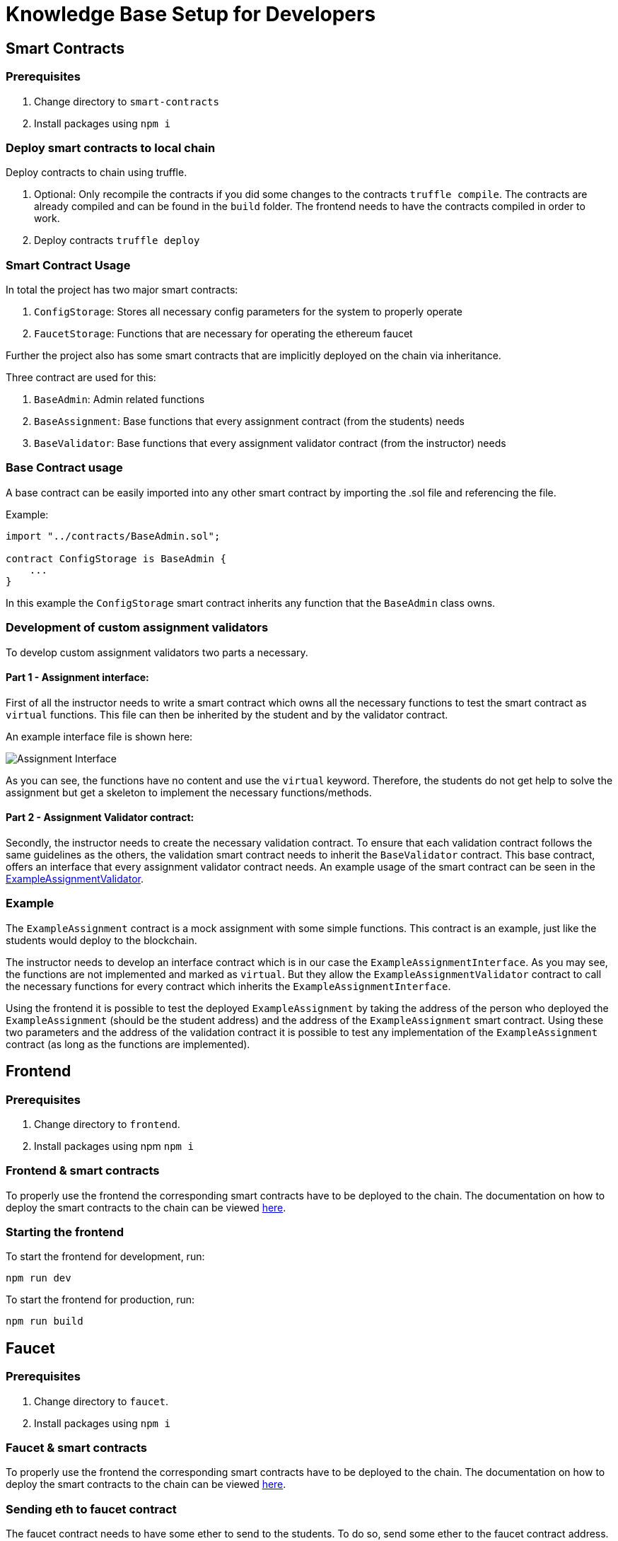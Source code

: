 = Knowledge Base Setup for Developers

== Smart Contracts

=== Prerequisites

1. Change directory to `smart-contracts`
2. Install packages using `npm i`

=== Deploy smart contracts to local chain

Deploy contracts to chain using truffle.

1. Optional: Only recompile the contracts if you did some changes to the contracts `truffle compile`.
   The contracts are already compiled and can be found in the `build` folder. The frontend needs to have the contracts compiled in order to work.
2. Deploy contracts `truffle deploy`

=== Smart Contract Usage

In total the project has two major smart contracts:

1. `ConfigStorage`: Stores all necessary config parameters for the system to properly operate
2. `FaucetStorage`: Functions that are necessary for operating the ethereum faucet

Further the project also has some smart contracts that are implicitly deployed on the chain via inheritance.

Three contract are used for this:

1. `BaseAdmin`: Admin related functions
2. `BaseAssignment`: Base functions that every assignment contract (from the students) needs
3. `BaseValidator`: Base functions that every assignment validator contract (from the instructor) needs

=== Base Contract usage

A base contract can be easily imported into any other smart contract by importing the .sol file and referencing the file.

Example:
----
import "../contracts/BaseAdmin.sol";

contract ConfigStorage is BaseAdmin {
    ...
}
----

In this example the `ConfigStorage` smart contract inherits any function that the `BaseAdmin` class owns.

=== Development of custom assignment validators

To develop custom assignment validators two parts a necessary.

==== Part 1 - Assignment interface:
First of all the instructor needs to write a smart contract which owns all the necessary functions to test the smart contract as `virtual` functions.
This file can then be inherited by the student and by the validator contract.

An example interface file is shown here:

image::interfaceExample.png[Assignment Interface]

As you can see, the functions have no content and use the `virtual` keyword.
Therefore, the students do not get help to solve the assignment but get a skeleton to implement the necessary functions/methods.

==== Part 2 - Assignment Validator contract:
Secondly, the instructor needs to create the necessary validation contract.
To ensure that each validation contract follows the same guidelines as the others, the validation smart contract needs to inherit the `BaseValidator` contract.
This base contract, offers an interface that every assignment validator contract needs.
An example usage of the smart contract can be seen in the https://github.com/Jonas-Grill/mtp-blockchain/blob/main/smart-contracts/contracts/example/ExampleAssignmentValidator.sol[ExampleAssignmentValidator].

=== Example

The `ExampleAssignment` contract is a mock assignment with some simple functions.
This contract is an example, just like the students would deploy to the blockchain.

The instructor needs to develop an interface contract which is in our case the `ExampleAssignmentInterface`.
As you may see, the functions are not implemented and marked as `virtual`.
But they allow the `ExampleAssignmentValidator` contract to call the necessary functions for every contract which inherits the `ExampleAssignmentInterface`.

Using the frontend it is possible to test the deployed `ExampleAssignment` by taking the address of the person who deployed the `ExampleAssignment` (should be the student address) and the address of the `ExampleAssignment` smart contract.
Using these two parameters and the address of the validation contract it is possible to test any implementation of the `ExampleAssignment` contract (as long as the functions are implemented).

== Frontend

=== Prerequisites

1. Change directory to `frontend`.
2. Install packages using npm `npm i`

=== Frontend & smart contracts

To properly use the frontend the corresponding smart contracts have to be deployed to the chain.
The documentation on how to deploy the smart contracts to the chain can be viewed xref:knowledgeBaseSetup.adoc#_deploy_smart_contracts_to_local_chain[here].

=== Starting the frontend
To start the frontend for development, run:

----
npm run dev
----

To start the frontend for production, run:

----
npm run build
----

== Faucet

=== Prerequisites

1. Change directory to `faucet`.
2. Install packages using `npm i`

=== Faucet & smart contracts

To properly use the frontend the corresponding smart contracts have to be deployed to the chain.
The documentation on how to deploy the smart contracts to the chain can be viewed xref:knowledgeBaseSetup.adoc#_deploy_smart_contracts_to_local_chain[here].

=== Sending eth to faucet contract

The faucet contract needs to have some ether to send to the students.
To do so, send some ether to the faucet contract address. Use metamask or any other option to send gas to the FaucetStorage contract address.

=== Starting express API

To start the express API use the following command:

----
npm run dev
----

=== API Usage

The API has one endpoint that can be used to send ether to a student.
The endpoint is `POST /sendEth` and requires the following body:

----
{
    "toAddress": "0x9f8fD6722f8f74c9942d0751374a542F5847BfD1"
}
----

